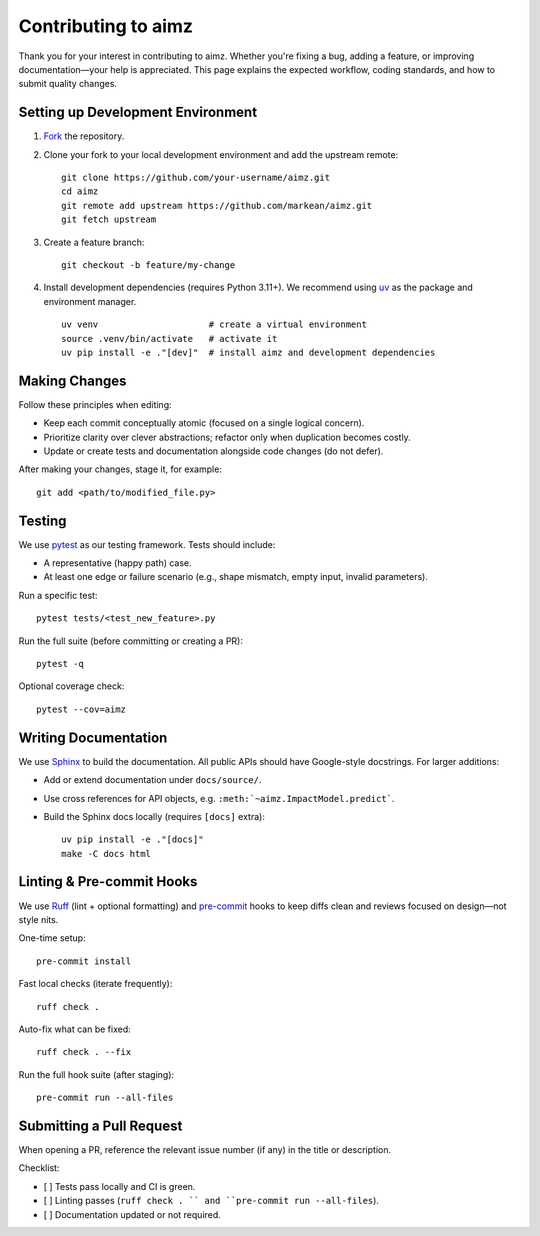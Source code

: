 Contributing to aimz
====================

Thank you for your interest in contributing to aimz.
Whether you're fixing a bug, adding a feature, or improving documentation—your help is appreciated.
This page explains the expected workflow, coding standards, and how to submit quality changes.


Setting up Development Environment
----------------------------------
#. `Fork <https://github.com/markean/aimz/fork>`_ the repository.
#. Clone your fork to your local development environment and add the upstream remote::

    git clone https://github.com/your-username/aimz.git
    cd aimz
    git remote add upstream https://github.com/markean/aimz.git
    git fetch upstream

#. Create a feature branch::

    git checkout -b feature/my-change

#. Install development dependencies (requires Python 3.11+).
   We recommend using `uv <https://docs.astral.sh/uv/>`_ as the package and environment manager. ::

    uv venv                     # create a virtual environment
    source .venv/bin/activate   # activate it
    uv pip install -e ."[dev]"  # install aimz and development dependencies


Making Changes
--------------
Follow these principles when editing:

* Keep each commit conceptually atomic (focused on a single logical concern).
* Prioritize clarity over clever abstractions; refactor only when duplication becomes costly.
* Update or create tests and documentation alongside code changes (do not defer).

After making your changes, stage it, for example::

    git add <path/to/modified_file.py>


Testing
-------
We use `pytest <https://pytest.org/>`_ as our testing framework.
Tests should include:

* A representative (happy path) case.
* At least one edge or failure scenario (e.g., shape mismatch, empty input, invalid parameters).

Run a specific test::

    pytest tests/<test_new_feature>.py

Run the full suite (before committing or creating a PR)::

    pytest -q

Optional coverage check::

    pytest --cov=aimz


Writing Documentation
---------------------
We use `Sphinx <https://www.sphinx-doc.org/>`_ to build the documentation.
All public APIs should have Google-style docstrings.
For larger additions:

* Add or extend documentation under ``docs/source/``.
* Use cross references for API objects, e.g. ``:meth:`~aimz.ImpactModel.predict```.
* Build the Sphinx docs locally (requires ``[docs]`` extra)::

   uv pip install -e ."[docs]"
   make -C docs html


Linting & Pre-commit Hooks
--------------------------
We use `Ruff <https://docs.astral.sh/ruff>`_ (lint + optional formatting) and `pre-commit <https://pre-commit.com/>`_ hooks to keep diffs clean and reviews focused on design—not style nits.

One-time setup::

    pre-commit install

Fast local checks (iterate frequently)::

    ruff check .

Auto-fix what can be fixed::

    ruff check . --fix

Run the full hook suite (after staging)::

    pre-commit run --all-files


Submitting a Pull Request
-------------------------
When opening a PR, reference the relevant issue number (if any) in the title or description.

Checklist:

* [ ] Tests pass locally and CI is green.
* [ ] Linting passes (``ruff check . `` and ``pre-commit run --all-files``).
* [ ] Documentation updated or not required.
